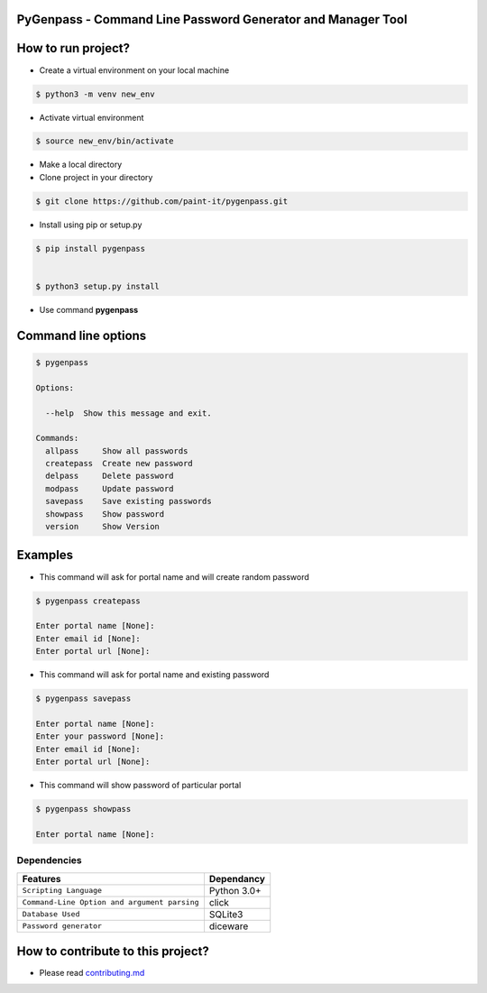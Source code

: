 PyGenpass - Command Line Password Generator and Manager Tool
============================================================

How to run project?
===================
* Create a virtual environment on your local machine

.. code-block:: bash

    $ python3 -m venv new_env


* Activate virtual environment

.. code-block:: bash

    $ source new_env/bin/activate


* Make a local directory

* Clone project in your directory

.. code-block:: bash

    $ git clone https://github.com/paint-it/pygenpass.git

* Install using pip or setup.py

.. code-block:: bash

    $ pip install pygenpass


    $ python3 setup.py install

* Use command **pygenpass**

Command line options
====================
.. code-block:: bash

    $ pygenpass

    Options:

      --help  Show this message and exit.

    Commands:
      allpass     Show all passwords
      createpass  Create new password
      delpass     Delete password
      modpass     Update password
      savepass    Save existing passwords
      showpass    Show password
      version     Show Version

Examples
========
* This command will ask for portal name and will create random password

.. code-block:: bash

    $ pygenpass createpass

    Enter portal name [None]:
    Enter email id [None]:
    Enter portal url [None]:



* This command will ask for portal name and existing password

.. code-block:: bash

    $ pygenpass savepass

    Enter portal name [None]:
    Enter your password [None]:
    Enter email id [None]:
    Enter portal url [None]:

* This command will show password of particular portal

.. code-block:: bash

    $ pygenpass showpass

    Enter portal name [None]:

Dependencies
************
=============================================      ==================
     Features                                       Dependancy
=============================================      ==================
``Scripting Language``                              Python 3.0+
``Command-Line Option and argument parsing``        click
``Database Used``                                   SQLite3
``Password generator``                              diceware
=============================================      ==================

How to contribute to this project?
==================================
* Please read `contributing.md <https://github.com/paint-it/pygenpass/blob/master/contributing.md>`_
